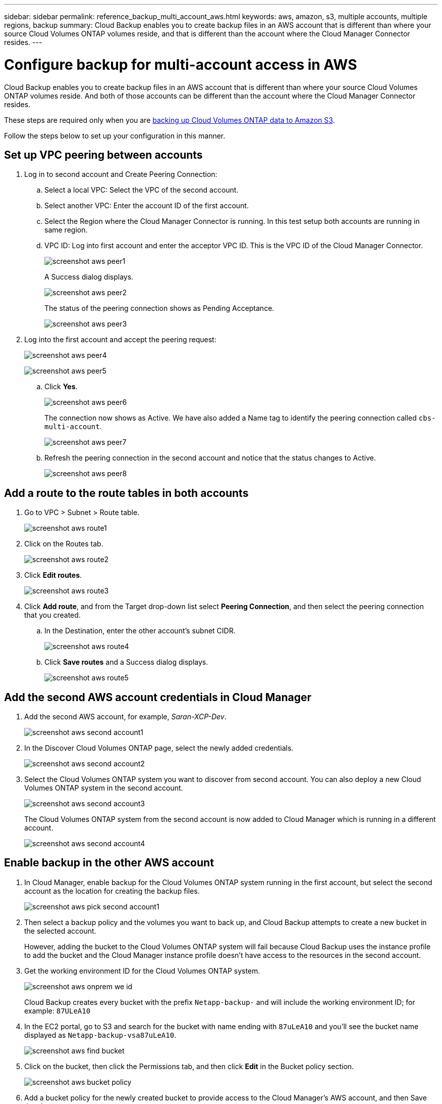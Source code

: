 ---
sidebar: sidebar
permalink: reference_backup_multi_account_aws.html
keywords: aws, amazon, s3, multiple accounts, multiple regions, backup
summary: Cloud Backup enables you to create backup files in an AWS account that is different than where your source Cloud Volumes ONTAP volumes reside, and that is different than the account where the Cloud Manager Connector resides.
---

= Configure backup for multi-account access in AWS
:hardbreaks:
:nofooter:
:icons: font
:linkattrs:
:imagesdir: ./media/

[.lead]
Cloud Backup enables you to create backup files in an AWS account that is different than where your source Cloud Volumes ONTAP volumes reside. And both of those accounts can be different than the account where the Cloud Manager Connector resides.

These steps are required only when you are link:task_backup_to_s3.html[backing up Cloud Volumes ONTAP data to Amazon S3].

Follow the steps below to set up your configuration in this manner.

== Set up VPC peering between accounts

. Log in to second account and Create Peering Connection:
.. Select a local VPC: Select the VPC of the second account.
.. Select another VPC: Enter the account ID of the first account.
.. Select the Region where the Cloud Manager Connector is running. In this test setup both accounts are running in same region.
.. VPC ID: Log into first account and enter the acceptor VPC ID. This is the VPC ID of the Cloud Manager Connector.
+
image:screenshot_aws_peer1.png[]
+
A Success dialog displays.
+
image:screenshot_aws_peer2.png[]
+
The status of the peering connection shows as Pending Acceptance.
+
image:screenshot_aws_peer3.png[]

. Log into the first account and accept the peering request:
+
image:screenshot_aws_peer4.png[]
+
image:screenshot_aws_peer5.png[]

.. Click *Yes*.
+
image:screenshot_aws_peer6.png[]
+
The connection now shows as Active. We have also added a Name tag to identify the peering connection called `cbs-multi-account`.
+
image:screenshot_aws_peer7.png[]

.. Refresh the peering connection in the second account and notice that the status changes to Active.
+
image:screenshot_aws_peer8.png[]

== Add a route to the route tables in both accounts

. Go to VPC > Subnet > Route table.
+
image:screenshot_aws_route1.png[]

. Click on the Routes tab.
+
image:screenshot_aws_route2.png[]

. Click *Edit routes*.
+
image:screenshot_aws_route3.png[]

. Click *Add route*, and from the Target drop-down list select *Peering Connection*, and then select the peering connection that you created.
+
.. In the Destination, enter the other account's subnet CIDR.
+
image:screenshot_aws_route4.png[]
+
.. Click *Save routes* and a Success dialog displays.
+
image:screenshot_aws_route5.png[]

== Add the second AWS account credentials in Cloud Manager

. Add the second AWS account, for example, _Saran-XCP-Dev_.
+
image:screenshot_aws_second_account1.png[]

. In the Discover Cloud Volumes ONTAP page, select the newly added credentials.
+
image:screenshot_aws_second_account2.png[]

. Select the Cloud Volumes ONTAP system you want to discover from second account. You can also deploy a new Cloud Volumes ONTAP system in the second account.
+
image:screenshot_aws_second_account3.png[]
+
The Cloud Volumes ONTAP system from the second account is now added to Cloud Manager which is running in a different account.
+
image:screenshot_aws_second_account4.png[]

== Enable backup in the other AWS account

. In Cloud Manager, enable backup for the Cloud Volumes ONTAP system running in the first account, but select the second account as the location for creating the backup files.
+
image:screenshot_aws_pick_second_account1.png[]

. Then select a backup policy and the volumes you want to back up, and Cloud Backup attempts to create a new bucket in the selected account.
+
However, adding the bucket to the Cloud Volumes ONTAP system will fail because Cloud Backup uses the instance profile to add the bucket and the Cloud Manager instance profile doesn't have access to the resources in the second account.

. Get the working environment ID for the Cloud Volumes ONTAP system.
+
image:screenshot_aws_onprem_we_id.png[]
+
Cloud Backup creates every bucket with the prefix `Netapp-backup-` and will include the working environment ID; for example: `87ULeA10`

. In the EC2 portal, go to S3 and search for the bucket with name ending with `87uLeA10` and you'll see the bucket name displayed as `Netapp-backup-vsa87uLeA10`.
+
image:screenshot_aws_find_bucket.png[]

. Click on the bucket, then click the Permissions tab, and then click *Edit* in the Bucket policy section.
+
image:screenshot_aws_bucket_policy.png[]

. Add a bucket policy for the newly created bucket to provide access to the Cloud Manager's AWS account, and then Save the changes.
+
[source,json]
{
  "Version": "2012-10-17",
  "Statement": [
    {
      "Sid": "PublicRead",
      "Effect": "Allow",
      "Principal": {
        "AWS": "arn:aws:iam::464262061435:root"
      },
      "Action": [
        "s3:ListBucket",
        "s3:GetBucketLocation",
        "s3:GetObject",
        "s3:PutObject",
        "s3:DeleteObject"
      ],
      "Resource": [
        "arn:aws:s3:::netapp-backup-vsa87uleai0",
        "arn:aws:s3:::netapp-backup-vsa87uleai0/*"
      ]
    }
  ]
}
+
Note that "AWS": "arn:aws:iam::464262061435:root" gives complete access this bucket for all resources in account 464262061435. If you want to reduce it to specific role, level, you can update the policy with specific role(s). If you are adding individual roles, ensure that occm role also added, otherwise backups will not get updated in the Cloud Backup UI.
+
For example: "AWS": "arn:aws:iam::464262061435:role/cvo-instance-profile-version10-d8e-IamInstanceRole-IKJPJ1HC2E7R"

. Retry enabling Cloud Backup on the Cloud Volumes ONTAP system and this time it should be successful.
